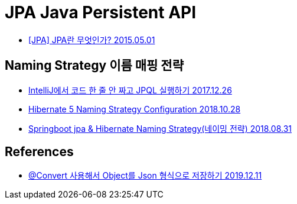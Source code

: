 = JPA Java Persistent API

* https://blog.woniper.net/255[[JPA\] JPA란 무엇인가? 2015.05.01]

== Naming Strategy 이름 매핑 전략

* https://www.popit.kr/intellij%EC%97%90%EC%84%9C-%EC%BD%94%EB%93%9C-%ED%95%9C-%EC%A4%84-%EC%95%88-%EC%A7%9C%EA%B3%A0-jpql-%EC%8B%A4%ED%96%89%ED%95%98%EA%B8%B0/[IntelliJ에서 코드 한 줄 안 짜고 JPQL 실행하기 2017.12.26]
* https://www.baeldung.com/hibernate-naming-strategy[Hibernate 5 Naming Strategy Configuration 2018.10.28]
* https://mycup.tistory.com/237[Springboot jpa & Hibernate Naming Strategy(네이밍 전략) 2018.08.31]

== References

* https://ramees.tistory.com/48[@Convert 사용해서 Object를 Json 형식으로 저장하기 2019.12.11]
